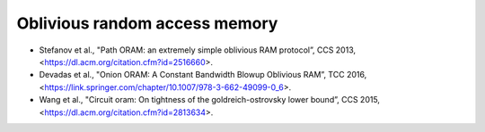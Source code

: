 
Oblivious random access memory
==============================

* Stefanov et al., "Path ORAM: an extremely simple oblivious RAM protocol”, CCS 2013,
  <https://dl.acm.org/citation.cfm?id=2516660>.

* Devadas et al., "Onion ORAM: A Constant Bandwidth Blowup Oblivious RAM”, TCC 2016,
  <https://link.springer.com/chapter/10.1007/978-3-662-49099-0_6>.

* Wang et al., "Circuit oram: On tightness of the goldreich-ostrovsky lower bound”, CCS 2015,
  <https://dl.acm.org/citation.cfm?id=2813634>.
